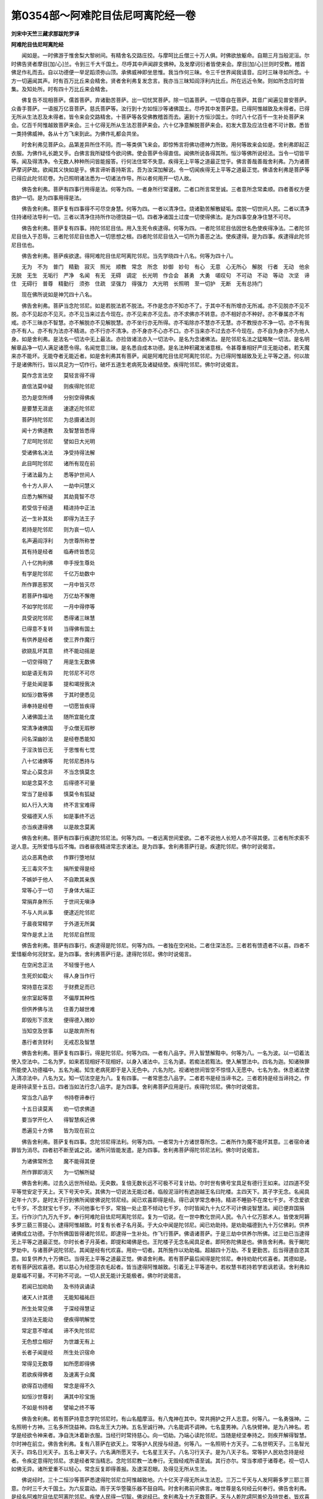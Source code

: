 第0354部～阿难陀目佉尼呵离陀经一卷
======================================

**刘宋中天竺三藏求那跋陀罗译**

**阿难陀目佉尼呵离陀经**


　　闻如是。一时佛游于惟舍梨大黎树间。有精舍名交路庄挍。与摩呵比丘僧三十万人俱。时佛欲放躯命。自期三月当般泥洹。尔时佛告贤者摩目[加/心]兰。令到三千大千国土。尽呼其中声闻辟支佛种。及发摩诃衍者皆使来会。摩目[加/心]兰则时受教。稽首佛足作礼而去。自以功德便一举足蹈须弥山顶。承佛威神即坐思惟。我当作何三昧。令三千世界闻我请音。应时三昧寻如所念。十方一切遍闻其声。时有百万比丘来会精舍。贤者舍利弗复发念言。我亦当三昧知阎浮利内比丘。所在远近令聚。则如所念应时皆集。及知处所。时有四十万比丘来会精舍。

　　佛复告不现相菩萨。儒首菩萨。弃诸勤苦菩萨。出一切忧冥菩萨。除一切盖菩萨。一切尊自在菩萨。其音广闻遍见普安菩萨。众香手菩萨。一语报万亿音菩萨。慈氏菩萨等。汝行到十方如恒沙等诸佛国土。尽呼其中发菩萨意。已得阿惟越致及未得者。已得无所从生法忍及未得者。皆令来会交路精舍。十菩萨等各受佛教稽首而去。遍到十方恒沙国土。尔时八十亿百千一生补处菩萨来会。亿百千阿惟越致菩萨来会。三十亿得无所从生法忍菩萨来会。六十亿净意解脱菩萨来会。初发大意及应法住者不可计数。悉皆一类持佛威神。各从十方飞来到此。为佛作礼都会共坐。

　　时舍利弗见菩萨众。品第差异所住不同。而一等类俱飞来会。即惊怖言将佛功德神力所致。用何等故来会如是。舍利弗即起正衣服。为佛作礼长跪叉手。白佛言我所疑怪今欲问佛。使会菩萨令得直信。闻佛所说各得其所。恒沙等佛所说经法。当令一切皆平等。闻及得清净。令无数人种种所问皆能报答。行何法住常不失意。疾得无上平等之道最正觉乎。佛言善哉善哉舍利弗。乃为诸菩萨摩诃萨故。欲闻其义快如是乎。佛言谛听善持斯言。吾为汝深加解说。令一切闻疾得无上平等之道最正觉。佛语舍利弗是菩萨等已得应此陀邻尼卷。为已照明诸法悉为一切诸法作导。所以者何用开一切人故。

　　佛告舍利弗。菩萨有四事行用得是法。何等为四。一者身所行常谨敕。二者口所言常至诚。三者意所念常柔顺。四者善权方便救护一切。是为四事用得是法。

　　佛告舍利弗。菩萨复有四事得不可尽空身慧。何等为四。一者以清净住。烧诸勤苦解散疑垢。度脱一切世间人民。二者以清净住持诸经法导利一切。三者以清净住持所作功德饶益一切。四者净诸国土过度一切使得佛法。是为四事空身净住慧不可尽。

　　佛告舍利弗。菩萨复有四事。持陀邻尼目佉。用入生死令疾逮得。何等为四。一者陀邻尼目佉因世名色使疾得净法。二者陀邻尼目佉入于忍辱。三者陀邻尼目佉悉入一切思想之根。四者陀邻尼目佉入一切所为善恶之法。使疾逮得。是为四事。疾逮得此陀邻尼目佉也。

　　佛告舍利弗。菩萨疾欲逮。得阿难陀目佉尼呵离陀邻尼。当先学晓四十八名。何等为四十八。

　　无为　不为　普门　精勤　寂灭　照光　顺教　常念　所念　妙御　妙句　有心　无意　心无所心　解脱　行者　无动　他余　无脱　无生　无垢行　严净　名闻　有无　无碍　调定　长光明　作合会　甚勇　大勇　嗟叹句　不可动　不动　等动　次坚　谛住　无碍行　普尊　精勤行　须弥　住疏　坚强力　得强力　大光明　长照明　至一切护　无断　无有总持门

　　现在佛所说如是神咒四十八名。

　　佛告舍利弗。菩萨当念陀邻尼。如是若脱法若不脱法。不作是念亦不知亦不了。于其中不有所增亦无所减。亦不见脱亦不见不脱。亦不见起亦不见灭。亦不见当来过去今现在。亦不见来亦不见去。亦不求佛亦不转意。亦不相好亦不种好。亦不眷属亦不有戒。亦不三昧亦不智慧。亦不解脱亦不见解脱慧。亦不坐行亦无所得。亦不垢除亦不慧亦不无慧。亦不教授亦不净一切。亦不有我亦不有人。亦不有为法亦不精进。亦不行亦不清净。亦不身亦不心亦不口。亦不当来亦不过去亦不今现在。亦不自为身亦不为他人身。如是舍利弗。是法名一切法中无上最法。亦捡敛诸法亦入一切法中。是名为念诸佛法。是陀邻尼名法之猛略聚一切法。是名明解章品净一切人满足诸愿令得。名闻觉意三昧。是名悉自成本功德。是名法种积藏发诸意根。令甚尊重相好严庄无能动者。若天魔来亦不能坏。无能夺者无能近者。如是舍利弗其有菩萨。闻是阿难陀目佉尼呵离陀邻尼。为已得阿惟越致及无上平等之道。何以故于是诸佛所行。皆以具足为一切作行。破坏五道生老病死及诸疑结使。疾得陀邻尼。佛尔时说偈言。

　　莫作念言法空　　莫轻言得不得

　　直信法莫中疑　　则疾得陀邻尼

　　恐为是空所缚　　分别空得佛疾

　　是要慧无涯底　　速逮近陀邻尼

　　菩萨持陀邻尼　　为总摄诸法则

　　闻十方佛道教　　及智慧皆悉得

　　了尼呵陀邻尼　　譬如日大光明

　　受诸佛名决法　　净受持得法解

　　此目呵陀邻尼　　诸所有现在前

　　于诸法最为上　　悉等护世间人

　　令十方人非人　　一劫中问慧义

　　应悉为解所疑　　其劫竟智不尽

　　若受信于经道　　精进持中正法

　　近一生补其处　　即得为法王子

　　若持是陀邻尼　　则为哀一切人

　　名声遍阎浮利　　为世尊所称誉

　　其有持是经者　　临寿终皆悉见

　　八十亿拘利佛　　申手授生尊处

　　有学是陀邻尼　　千亿万劫数中

　　所作罪恶邪冥　　一月中皆灭尽

　　若菩萨作福地　　万亿劫不懈倦

　　不如学陀邻尼　　一月中得停等

　　具受说陀邻尼　　悉得诸三昧慧

　　已得意不复转　　当得佛有国土

　　有供养是经者　　使三界作魔行

　　欲娆乱坏其意　　终不能动摇是

　　一切空得晓了　　用是生无数佛

　　如是语无有异　　陀邻尼不可尽

　　于是处闻是事　　提和竭授我决

　　如恒沙数等佛　　于其时便悉见

　　谛奉持是经卷　　一切愿皆疾得

　　入诸佛国土法　　随所宜能化度

　　常清净诸佛国　　于众僧无瑕秽

　　问名深幽妙法　　是经卷悉能知

　　于淫泆皆已无　　于思惟有七觉

　　八十忆诸佛等　　陀邻尼悉持与

　　常止心莫念非　　不当念慎莫念

　　如是念莫不念　　后得德不可量

　　常当了是经事　　慎莫令有狐疑

　　如人行入大海　　终不言宝难得

　　受福德天人乐　　如是事终不远

　　亦当疾逮得佛　　以是故念莫离

　　佛告舍利弗。菩萨有四事行疾逮陀邻尼法。何等为四。一者远离世间爱欲。二者不说他人长短人亦不得其便。三者有所求索不逆人意。无所爱惜与后不悔。四者昼夜精进常志求诸法。是为四事。舍利弗菩萨行是。疾逮陀邻尼。佛尔时说偈言。

　　远众恶离色欲　　作罪行堕地狱

　　无三毒灾不生　　捐所爱得是经

　　不嫉妒于他人　　不自欺其亲族

　　常等心于一切　　于身体大端正

　　常捐弃身所乐　　于世间无嗔诤

　　不与人共从事　　便逮近陀邻尼

　　于晨夜常精学　　于外道无所冀

　　常作是求上法　　陀邻尼自然现

　　佛告舍利弗。菩萨有四事行。疾逮得是陀邻尼。何等为四。一者独在空闲处。二者住深法忍。三者若有馈遗者不以喜。四者不爱惜躯命何况财宝。是为四事。舍利弗菩萨行是。逮得陀邻尼。佛尔时说偈言。

　　在空闲念正法　　不轻慢于他人

　　生死炽如载火　　得人身当作行

　　常持意在深忍　　于财费足而已

　　坐宗室起等意　　不偏厚其种性

　　但供养佛与法　　住善力越世难

　　即毁形下须发　　便得德入微妙

　　当知空及世事　　以是故弃所有

　　愚行者贪财利　　无戒忍及智慧

　　佛告舍利弗。菩萨复有四事行。得是陀邻尼。何等为四。一者有八品字。开入智慧解黠中。何等为八。一名为波。以一切着法使入空法中。二名为罗。如来若现相好不现相好。以身入诸法中。三名为婆。若痴法若黠法。使入解慧法中。四名为迦。知诸殃罪所能使入功德福中。五名为阇。知生老病死即于是入无色中。六名为陀。视诸地世间皆空不惊怪入无愿中。七名为舍。休息诸法使入清凉法中。八名为叉。知一切法空是为八。复有四事。一者常思念八品字。二者若书是经当谛书之。三者若持是经当谛持之。作是谛持读至十五日。四者当如法行念八品字。是为四事。舍利弗菩萨应用是行。疾得陀邻尼。佛尔时说偈言。

　　常当念八品字　　书持卷谛奉行

　　十五日读莫离　　劝一切求佛道

　　要当学开化人　　得智慧疾近佛

　　悉遍见十方佛　　皆为现在前立

　　佛告舍利弗。菩萨复有四事。念陀邻尼得法利。何等为四。一者常为十方诸世尊所念。二者所作为魔不能坏其意。三者宿命诸罪皆为消尽。四者初不断至诚之说。诸所问皆能发遣。是为四事。舍利弗菩萨得陀邻尼法利。佛尔时说偈言。

　　为诸佛常所念　　魔不能得其便

　　所作罪即消灭　　为一切解所疑

　　佛告舍利弗。过去久远世所经劫。无央数。复倍无数长远不可极不可复计劫。尔时世有佛号宝具足有德行王如来。过四道不受平等觉安定于天上。天下号天中天。其佛为一切说法无能过者。临般泥洹时有遮迦越王名曰陀楼。主四天下。其子字无念。名闻具足年十六岁。是时太子行到佛所闻彼佛说陀邻尼经。闻已欢喜即得是经。得已讽学常念奉持。精进不睡胁不在席七千岁。不念爱欲七千岁。不念财宝七千岁。不问他事七千岁。常独一处止意不倾动七千岁。尔时皆闻九十九亿不可计佛说智慧法。闻已便弃国捐王。行作沙门九万九千岁。奉行阿难陀目佉尼呵离陀邻尼。复为一切说。在一世中教化世间人民。令八十亿万那术人。皆使发阿耨多罗三藐三菩提心。逮得阿惟越致。时复有长者子名月英。于大众中闻是陀邻尼。闻已劝助持。是劝助福德到九十万亿佛刹。供养诸佛成立功德。于尔所佛国皆得诸陀邻尼。即逮得一生补处。作飞行菩萨。佛语诸菩萨。于是三劫中供养尔所佛。过三劫已当逮得无上平等之道最正觉。尔时长者子月英者。即提和竭佛是也。王陀楼子无念名闻具足者。即阿弥陀佛是也。佛告舍利弗。我于颰陀罗劫中。与诸菩萨说陀邻尼。其闻是经有代欢喜。用劝一切者。其所施作以劝助福。超越四十万劫。不复更勤苦。后当得道自恣其意。如复供养九十万佛已。当得无上平等之道最正觉。佛语舍利弗。若有菩萨最后闻得是陀邻尼。奉持劝助代欢喜者。其德如是。若有菩萨因欢喜德。若以慈心为经堕泪衣毛起者。皆当逮得阿惟越致。引着无上平等道中。若权慧书若持若学若讽若读。舍利弗如是辈福不可量。不可称不可说。一切人民无能计无能极者。佛尔时说偈言。

　　若闻已加劝助　　及书持讽诵读

　　诸天人计其德　　无能知福祐巨

　　所生处常见佛　　于深经得慧证

　　坚持法无能动　　便疾得明解觉

　　常定意不增减　　谛不失陀邻尼

　　无色想立相好　　为世雄无有上

　　长者子闻是经　　所生处识宿命

　　常得见无数尊　　如所愿即得佛

　　若欲疾得佛者　　及速离于众魔

　　欲得百功德相　　常念是得不久

　　如恒沙世尊刹　　满其中珍宝施

　　不如是书持者　　譬喻之终不等

　　佛告舍利弗。若有菩萨持意念学陀邻尼时。有山名醯摩洹。有八鬼神在其中。常共拥护之开人志意。何等八。一名勇强神。二名照明十方神。三名多所饶益神。四名龙王大力神。五名至诚行神。六名能调不调神。七名童男神。八名快臂神。是为八神名。若学是经欲令神来者。净自洗沐着新衣服。当经行时常持慈心。向一切劫。乃端心读陀邻尼。当随是经坚奉持之。则疾开解得智慧。尔时神在前立。佛告舍利弗。复有八菩萨在欲天上。常等护人民授与经道。何等八。一名照明十方天子。二名世明天子。三名智光天子。四名日光天子。五名上审天子。六名满所愿天子。七名星王天子。八名习行天子。是为八天子名。常等护人民劝念持是经者。令疾定意得陀邻尼。求是经者常当精志。念陀邻尼教一法奉行。无毁经戒所语至诚。其行亦尔。常当孝顺于诸尊老。视一切人如佛无异。诸所爱重不以轻心。常念反复即得善报。及逮深忍眼。及得见无所从生法。

　　佛说经时。三十二恒沙等菩萨悉逮得陀邻尼立阿惟越致地。六十亿天子得无所从生法忍。三万二千天与人发阿耨多罗三耶三菩意。尔时三千大千国土。为六反震动。雨于天华箜篌乐器不鼓自鸣。时舍利弗前问佛言。唯世尊是名何经云何奉行。佛告舍利弗。是经名阿难陀目佉尼呵离陀邻尼。疾使人民得一切智。佛说经已。舍利弗及十方无数菩萨。天与人乾陀謣阿羞伦及持世者。皆欢喜前稽首佛足作礼而去。
